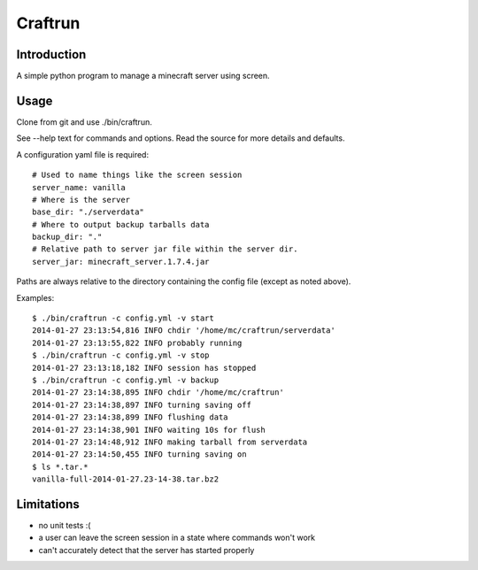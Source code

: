 Craftrun
========

Introduction
------------

A simple python program to manage a minecraft server using screen.

Usage
-----

Clone from git and use ./bin/craftrun.

See --help text for commands and options.  Read the source for more details and
defaults.

A configuration yaml file is required::

  # Used to name things like the screen session
  server_name: vanilla
  # Where is the server
  base_dir: "./serverdata"
  # Where to output backup tarballs data
  backup_dir: "."
  # Relative path to server jar file within the server dir.
  server_jar: minecraft_server.1.7.4.jar

Paths are always relative to the directory containing the config file (except as
noted above).

Examples::

  $ ./bin/craftrun -c config.yml -v start
  2014-01-27 23:13:54,816 INFO chdir '/home/mc/craftrun/serverdata'
  2014-01-27 23:13:55,822 INFO probably running
  $ ./bin/craftrun -c config.yml -v stop
  2014-01-27 23:13:18,182 INFO session has stopped
  $ ./bin/craftrun -c config.yml -v backup
  2014-01-27 23:14:38,895 INFO chdir '/home/mc/craftrun'
  2014-01-27 23:14:38,897 INFO turning saving off
  2014-01-27 23:14:38,899 INFO flushing data
  2014-01-27 23:14:38,901 INFO waiting 10s for flush
  2014-01-27 23:14:48,912 INFO making tarball from serverdata
  2014-01-27 23:14:50,455 INFO turning saving on
  $ ls *.tar.*
  vanilla-full-2014-01-27.23-14-38.tar.bz2

Limitations
-----------

* no unit tests :(

* a user can leave the screen session in a state where commands won't work

* can't accurately detect that the server has started properly
